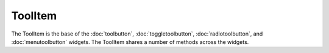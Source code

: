 ToolItem
========
The ToolItem is the base of the :doc:`toolbutton`, :doc:`toggletoolbutton`, :doc:`radiotoolbutton`, and :doc:`menutoolbutton` widgets. The ToolItem shares a number of methods across the widgets.
